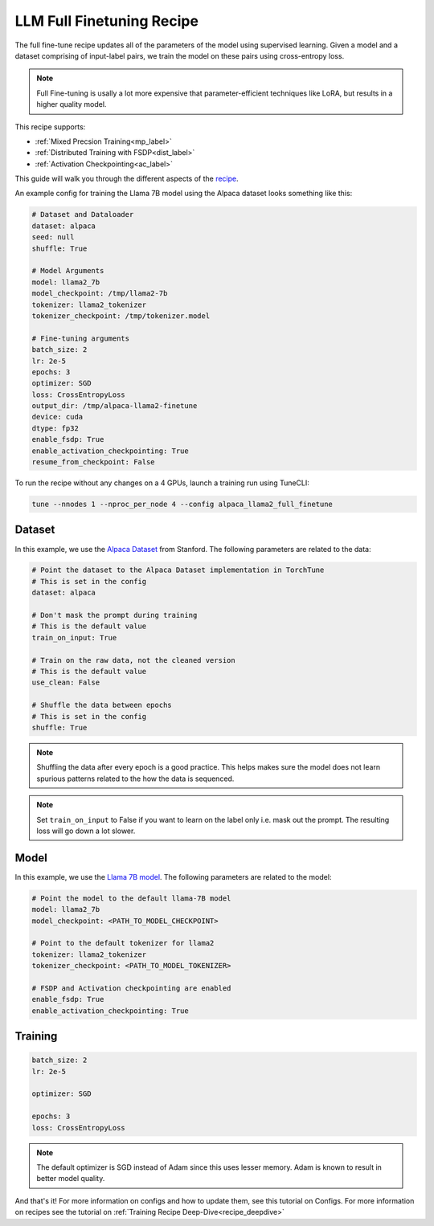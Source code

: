 .. _basic_finetune_llm:

==========================
LLM Full Finetuning Recipe
==========================

The full fine-tune recipe updates all of the parameters of the model using supervised learning.
Given a model and a dataset comprising of input-label pairs, we train the model on these pairs using cross-entropy loss.

.. note::

  Full Fine-tuning is usally a lot more expensive that parameter-efficient techniques like LoRA, but
  results in a higher quality model.


This recipe supports:

* :ref:`Mixed Precsion Training<mp_label>`

* :ref:`Distributed Training with FSDP<dist_label>`

* :ref:`Activation Checkpointing<ac_label>`

This guide will walk you through the different aspects of the `recipe <https://github.com/pytorch-labs/torchtune/blob/main/recipes/full_finetune.py>`_.


An example config for training the Llama 7B model using the Alpaca dataset looks something like this:

.. code-block:: yaml

    # Dataset and Dataloader
    dataset: alpaca
    seed: null
    shuffle: True

    # Model Arguments
    model: llama2_7b
    model_checkpoint: /tmp/llama2-7b
    tokenizer: llama2_tokenizer
    tokenizer_checkpoint: /tmp/tokenizer.model

    # Fine-tuning arguments
    batch_size: 2
    lr: 2e-5
    epochs: 3
    optimizer: SGD
    loss: CrossEntropyLoss
    output_dir: /tmp/alpaca-llama2-finetune
    device: cuda
    dtype: fp32
    enable_fsdp: True
    enable_activation_checkpointing: True
    resume_from_checkpoint: False

To run the recipe without any changes on a 4 GPUs, launch a training run using TuneCLI:

.. code-block:: bash

    tune --nnodes 1 --nproc_per_node 4 --config alpaca_llama2_full_finetune

Dataset
-------

In this example, we use the `Alpaca Dataset <https://github.com/pytorch-labs/torchtune/blob/main/torchtune/datasets/alpaca.py>`_
from Stanford. The following parameters are related to the data:

.. code-block:: python

    # Point the dataset to the Alpaca Dataset implementation in TorchTune
    # This is set in the config
    dataset: alpaca

    # Don't mask the prompt during training
    # This is the default value
    train_on_input: True

    # Train on the raw data, not the cleaned version
    # This is the default value
    use_clean: False

    # Shuffle the data between epochs
    # This is set in the config
    shuffle: True

.. note::
    Shuffling the data after every epoch is a good practice. This helps makes sure the model does not learn
    spurious patterns related to the how the data is sequenced.

.. note::
    Set ``train_on_input`` to False if you want to learn on the label only i.e. mask out the prompt. The resulting loss
    will go down a lot slower.



Model
-----

In this example, we use the `Llama 7B model <https://github.com/pytorch-labs/torchtune/blob/main/torchtune/models/llama2.py>`_.
The following parameters are related to the model:

.. code-block:: python

    # Point the model to the default llama-7B model
    model: llama2_7b
    model_checkpoint: <PATH_TO_MODEL_CHECKPOINT>

    # Point to the default tokenizer for llama2
    tokenizer: llama2_tokenizer
    tokenizer_checkpoint: <PATH_TO_MODEL_TOKENIZER>

    # FSDP and Activation checkpointing are enabled
    enable_fsdp: True
    enable_activation_checkpointing: True


Training
--------

.. code-block:: python

    batch_size: 2
    lr: 2e-5

    optimizer: SGD

    epochs: 3
    loss: CrossEntropyLoss


.. note::
    The default optimizer is SGD instead of Adam since this uses lesser memory. Adam is known to result in better model
    quality.


And that's it! For more information on configs and how to update them, see this tutorial on Configs. For more information on recipes
see the tutorial on :ref:`Training Recipe Deep-Dive<recipe_deepdive>`
